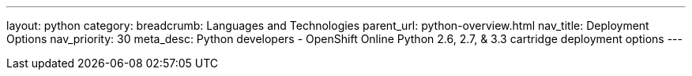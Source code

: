 ---
layout: python
category:
breadcrumb: Languages and Technologies
parent_url: python-overview.html
nav_title: Deployment Options
nav_priority: 30
meta_desc: Python developers - OpenShift Online Python 2.6, 2.7, & 3.3 cartridge deployment options
---
